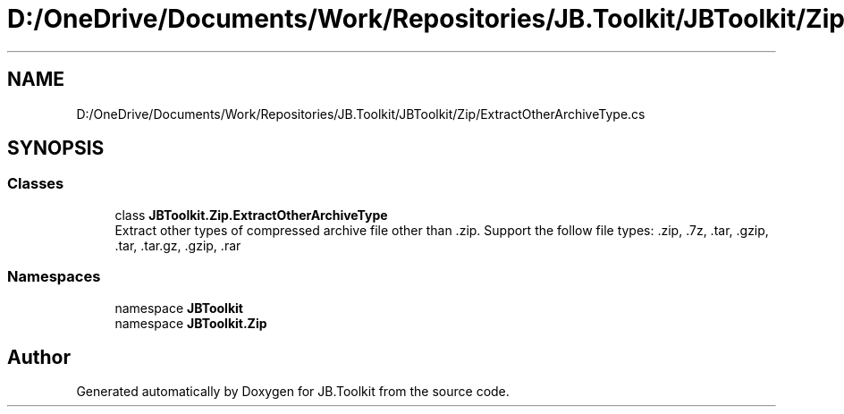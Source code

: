 .TH "D:/OneDrive/Documents/Work/Repositories/JB.Toolkit/JBToolkit/Zip/ExtractOtherArchiveType.cs" 3 "Mon Aug 31 2020" "JB.Toolkit" \" -*- nroff -*-
.ad l
.nh
.SH NAME
D:/OneDrive/Documents/Work/Repositories/JB.Toolkit/JBToolkit/Zip/ExtractOtherArchiveType.cs
.SH SYNOPSIS
.br
.PP
.SS "Classes"

.in +1c
.ti -1c
.RI "class \fBJBToolkit\&.Zip\&.ExtractOtherArchiveType\fP"
.br
.RI "Extract other types of compressed archive file other than \&.zip\&. Support the follow file types: \&.zip, \&.7z, \&.tar, \&.gzip, \&.tar, \&.tar\&.gz, \&.gzip, \&.rar "
.in -1c
.SS "Namespaces"

.in +1c
.ti -1c
.RI "namespace \fBJBToolkit\fP"
.br
.ti -1c
.RI "namespace \fBJBToolkit\&.Zip\fP"
.br
.in -1c
.SH "Author"
.PP 
Generated automatically by Doxygen for JB\&.Toolkit from the source code\&.
